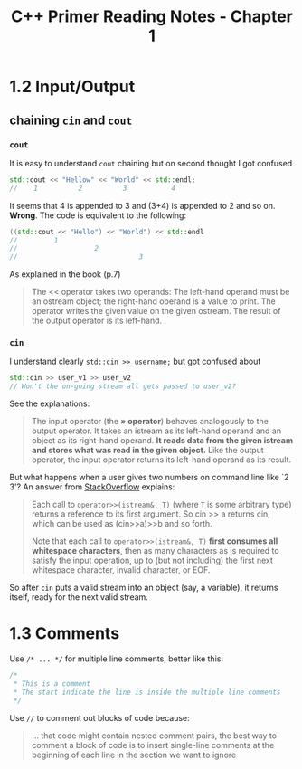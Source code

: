 #+TITLE: C++ Primer Reading Notes - Chapter 1
* 1.2 Input/Output
** chaining ~cin~ and ~cout~
*** ~cout~
It is easy to understand ~cout~ chaining but on second thought I got confused
#+BEGIN_SRC cpp
  std::cout << "Hellow" << "World" << std::endl;
  //    1          2          3           4
#+END_SRC
It seems that 4 is appended to 3 and (3+4) is appended to 2 and so on. *Wrong*.
The code is equivalent to the following:
#+BEGIN_SRC cpp
  ((std::cout << "Hello") << "World") << std::endl
  //         1
  //                   2
  //                              3
#+END_SRC
As explained in the book (p.7)
#+BEGIN_QUOTE
The << operator takes two operands: The left-hand operand must be an ostream object; the right-hand operand is a value to print. The operator writes the given value on the given ostream. The result of the output operator is its left-hand.
#+END_QUOTE
*** ~cin~
I understand clearly ~std::cin >> username;~ but got confused about
#+BEGIN_SRC cpp
  std::cin >> user_v1 >> user_v2
  // Won't the on-going stream all gets passed to user_v2?
#+END_SRC
See the explanations:
#+BEGIN_QUOTE
The input operator (the *» operator*) behaves analogously to the output operator. It takes an istream as its left-hand operand and an object as its right-hand operand. *It reads data from the given istream and stores what was read in the given object.* Like the output operator, the input operator returns its left-hand operand as its result.
#+END_QUOTE
But what happens when a user gives two numbers on command line like `2 3'?
An answer from [[https://stackoverflow.com/a/7425335][StackOverflow]] explains:
#+BEGIN_QUOTE
Each call to ~operator>>(istream&, T)~ (where ~T~ is some arbitrary type) returns a reference to its first argument. So cin >> a returns cin, which can be used as (cin>>a)>>b and so forth.

Note that each call to ~operator>>(istream&, T)~ *first consumes all whitespace characters*, then as many characters as is required to satisfy the input operation, up to (but not including) the first next whitespace character, invalid character, or EOF.
#+END_QUOTE
So after ~cin~ puts a valid stream into an object (say, a variable), it returns itself, ready for the next valid stream.
* 1.3 Comments
Use ~/* ... */~ for multiple line comments, better like this:
#+BEGIN_SRC cpp
/*
 * This is a comment
 * The start indicate the line is inside the multiple line comments
 */
#+END_SRC

Use ~//~ to comment out blocks of code because:
#+BEGIN_QUOTE
... that code might contain nested comment pairs, the best way to comment a block of code is to insert single-line comments at the beginning of each line in the section we want to ignore
#+END_QUOTE
